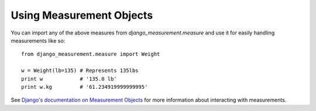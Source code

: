 
Using Measurement Objects
=========================

You can import any of the above measures from `django_measurement.measure` 
and use it for easily handling measurements like so::

    from django_measurement.measure import Weight

    w = Weight(lb=135) # Represents 135lbs
    print w            # '135.0 lb'
    print w.kg         # '61.234919999999995'

See `Django's documentation on Measurement Objects <https://docs.djangoproject.com/en/dev/ref/contrib/gis/measure/>`_ 
for more information about interacting with measurements.

